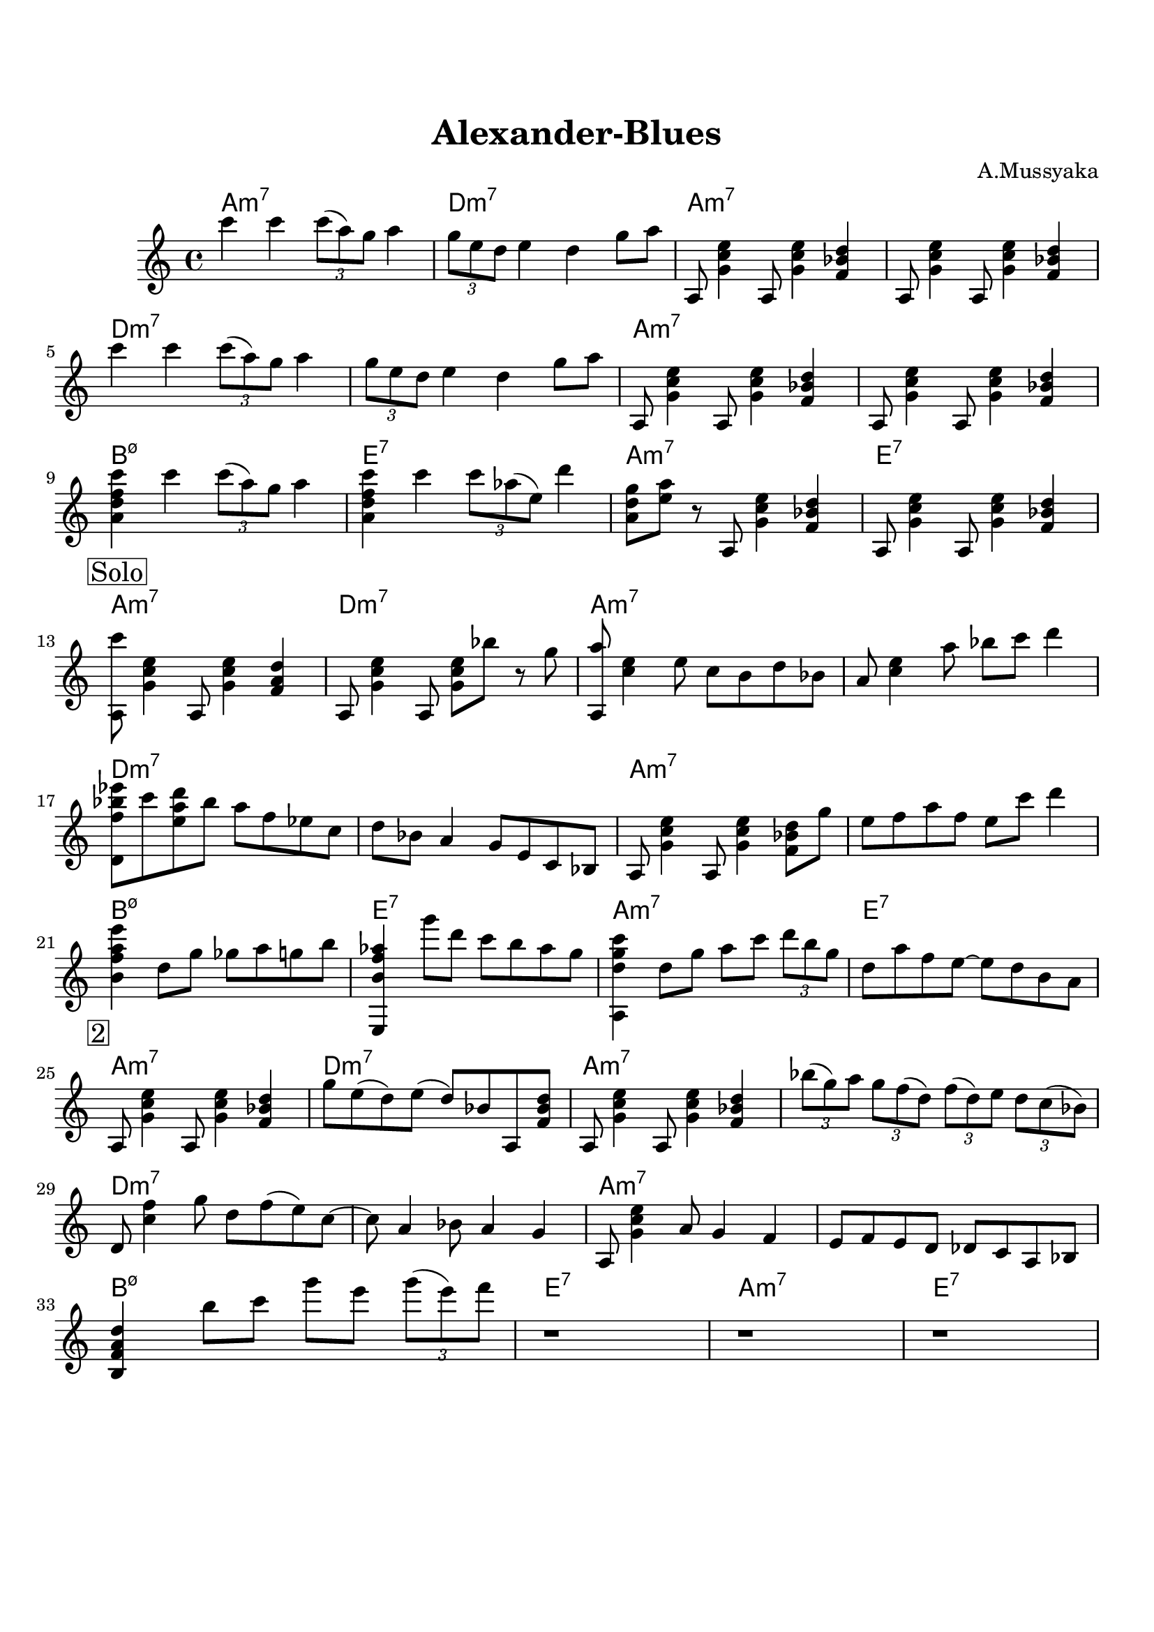 \version "2.16.2"

\paper {
  top-margin    = 2\cm
  bottom-margin = 2\cm
}

\header {
    title = "Alexander-Blues"
    subtitle = ""
    composer = "A.Mussyaka"
    tagline = ""  % removed
}


empty = {
  r1 r r r \break
}

riff = {
a,,8 <g' c e>4 a,8 <g' c e>4 <f bes d>
a,8 <g' c e>4 a,8 <g' c e>4 <f bes d>
}

solo = \relative c'' {
  \clef treble
  \key a \minor

  \set fingeringOrientations = #'(down)
  \set stringNumberOrientations = #'(up)
  \override Fingering #'staff-padding = #'()

% Theme
%\mark \markup {\box Theme}
c'4 c \times 2/3 {c8 (a) g} a4 |
\times 2/3 {g8 e d} e4 d g8 a |
\riff |

\break

c''4 c \times 2/3 {c8 (a) g} a4 |
\times 2/3 {g8 e d} e4 d g8 a |
\riff |

\break
<a d f c'>4 c' \times 2/3 {c8 (a) g} a4 |
<a, d f c'>4 c' \times 2/3 {c8 aes (e)} d'4 |
<a, d g>8 <e' a> r a,, <g' c e>4 <f bes d> |
a,8 <g' c e>4 a,8 <g' c e>4 <f bes d> |
\break

% Solo
\mark \markup {\box Solo}

<a, c''>8 <g' c e>4 a,8 <g' c e>4 <f a d> |
a,8 <g' c e>4 a,8 <g' c e>8 bes' r8 g |
<a,, a''>8 <c' e>4 e8 c b d bes |
a8 <c e>4 a'8 bes c d4 |

\break

<d,, f' bes ees>8 c'' <e, a d> bes' a f ees c |
d8 bes a4 g8 e c bes |  
a8 <g' c e>4 a,8 <g' c e>4 <f bes d>8 g' | 
e8 f a f e c' d4 |

\break

<b, f' a e'>4 d8 g ges a g b |
<e,,, b'' f' aes>4 g'''8 d c b aes g |
<a,, d' g c>4 d'8 g a c \times 2/3 {d b g} |
d8 a' f e~ e d b a |

\break
\mark \markup {\box 2}

a,8 <g' c e>4 a,8 <g' c e>4 <f bes d> |
g'8 e (d) e (d) bes a, <f' bes d> |
a,8 <g' c e>4 a,8 <g' c e>4 <f bes d> |
\times 2/3 {bes'8 (g) a} \times 2/3 {g f (d)}
\times 2/3 {f (d) e} \times 2/3 {d c (bes)} |

\break

d,8 <c' f>4 g'8 d f (e) c~ | 
c8 a4 bes8 a4 g |
a,8 <g' c e>4 a8 g4 f |
e8 f e d des c a bes |

\break

<b f' a d>4 b''8 c g' e \times 2/3 {g (e) f}|
r1
r1
r1

\break

} % end theme

harmonies = \chordmode {
a1:m7 d:m7 a:m7 a:m7
d:m7 d:m7 a:m7 a:m7
b:m7.5- e:7 a:m7 e:7
} % end harmonies

\score {
  <<
    \new ChordNames {
      \set chordChanges = ##t
      \time 4/4
      \harmonies
      \harmonies
      \harmonies
    }
    \new Staff {
      \set Staff.midiInstrument = #"electric guitar (jazz)"
      \time 4/4
      \solo
    }

  >>

  \layout {}
  \midi {\tempo 4 = 100}
}